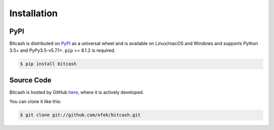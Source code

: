 .. _install:

Installation
============

PyPI
----

Bitcash is distributed on `PyPI`_ as a universal wheel and is available on Linux/macOS
and Windows and supports Python 3.5+ and PyPy3.5-v5.7.1+. ``pip`` >= 8.1.2 is required.

.. code-block:: bash

    $ pip install bitcash

Source Code
-----------

Bitcash is hosted by GitHub `here`_, where it is actively developed.

You can clone it like this:

.. code-block:: bash

    $ git clone git://github.com/ofek/bitcash.git

.. _PyPI: https://pypi.org/project/bitcash
.. _here: https://github.com/ofek/bitcash
